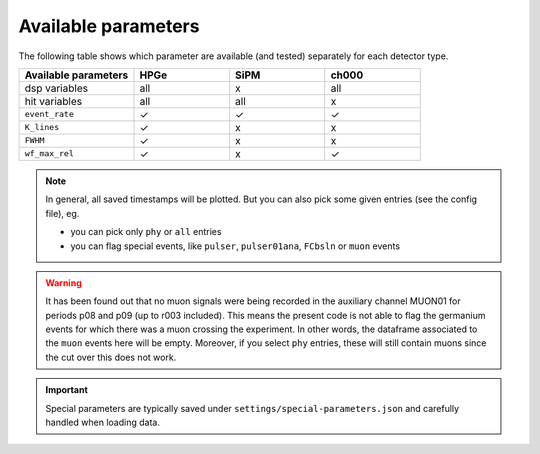 Available parameters
====================
| The following table shows which parameter are available (and tested) separately for each detector type.


.. list-table::
  :widths: 30 25 25 25
  :header-rows: 1

  * - Available parameters
    - HPGe
    - SiPM
    - ch000
  * - dsp variables
    - all
    - x
    - all
  * - hit variables
    - all
    - all
    - x
  * - ``event_rate``
    - ✓
    - ✓
    - ✓
  * - ``K_lines``
    - ✓
    - x
    - x
  * - ``FWHM``
    - ✓
    - x
    - x
  * - ``wf_max_rel``
    - ✓
    - x
    - ✓

.. note::

  In general, all saved timestamps will be plotted.
  But you can also pick some given entries (see the config file), eg.

  - you can pick only ``phy`` or ``all`` entries
  - you can flag special events, like ``pulser``, ``pulser01ana``, ``FCbsln`` or ``muon`` events

.. warning::

  It has been found out that no muon signals were being recorded in the auxiliary channel MUON01 for periods p08 and p09 (up to r003 included). 
  This means the present code is not able to flag the germanium events for which there was a muon crossing the experiment.
  In other words, the dataframe associated to the ``muon`` events here will be empty. 
  Moreover, if you select ``phy`` entries, these will still contain muons since the cut over this does not work.


.. important::

  Special parameters are typically saved under ``settings/special-parameters.json`` and carefully handled when loading data.
